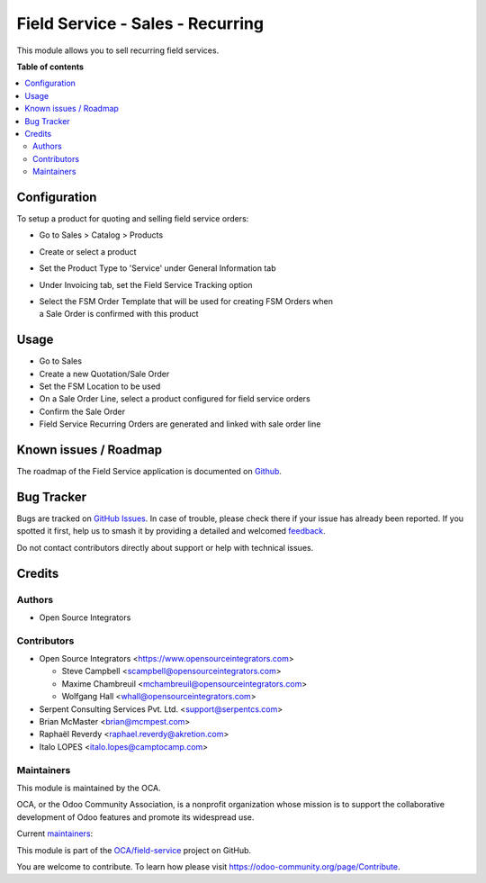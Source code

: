 =================================
Field Service - Sales - Recurring
=================================

.. 
   !!!!!!!!!!!!!!!!!!!!!!!!!!!!!!!!!!!!!!!!!!!!!!!!!!!!
   !! This file is generated by oca-gen-addon-readme !!
   !! changes will be overwritten.                   !!
   !!!!!!!!!!!!!!!!!!!!!!!!!!!!!!!!!!!!!!!!!!!!!!!!!!!!
   !! source digest: sha256:e3bb0ee202c1bdb070bd757f5892b617489146373cfa422120ed800e4a2b8311
   !!!!!!!!!!!!!!!!!!!!!!!!!!!!!!!!!!!!!!!!!!!!!!!!!!!!

.. |badge1| image:: https://img.shields.io/badge/maturity-Beta-yellow.png
    :target: https://odoo-community.org/page/development-status
    :alt: Beta
.. |badge2| image:: https://img.shields.io/badge/licence-AGPL--3-blue.png
    :target: http://www.gnu.org/licenses/agpl-3.0-standalone.html
    :alt: License: AGPL-3
.. |badge3| image:: https://img.shields.io/badge/github-OCA%2Ffield--service-lightgray.png?logo=github
    :target: https://github.com/OCA/field-service/tree/18.0/fieldservice_sale_recurring
    :alt: OCA/field-service
.. |badge4| image:: https://img.shields.io/badge/weblate-Translate%20me-F47D42.png
    :target: https://translation.odoo-community.org/projects/field-service-18-0/field-service-18-0-fieldservice_sale_recurring
    :alt: Translate me on Weblate
.. |badge5| image:: https://img.shields.io/badge/runboat-Try%20me-875A7B.png
    :target: https://runboat.odoo-community.org/builds?repo=OCA/field-service&target_branch=18.0
    :alt: Try me on Runboat

|badge1| |badge2| |badge3| |badge4| |badge5|

This module allows you to sell recurring field services.

**Table of contents**

.. contents::
   :local:

Configuration
=============

To setup a product for quoting and selling field service orders:

- Go to Sales > Catalog > Products

- Create or select a product

- Set the Product Type to 'Service' under General Information tab

- Under Invoicing tab, set the Field Service Tracking option

- | Select the FSM Order Template that will be used for creating FSM
    Orders when
  | a Sale Order is confirmed with this product

Usage
=====

- Go to Sales
- Create a new Quotation/Sale Order
- Set the FSM Location to be used
- On a Sale Order Line, select a product configured for field service
  orders
- Confirm the Sale Order
- Field Service Recurring Orders are generated and linked with sale
  order line

Known issues / Roadmap
======================

The roadmap of the Field Service application is documented on
`Github <https://github.com/OCA/field-service/issues/1>`__.

Bug Tracker
===========

Bugs are tracked on `GitHub Issues <https://github.com/OCA/field-service/issues>`_.
In case of trouble, please check there if your issue has already been reported.
If you spotted it first, help us to smash it by providing a detailed and welcomed
`feedback <https://github.com/OCA/field-service/issues/new?body=module:%20fieldservice_sale_recurring%0Aversion:%2018.0%0A%0A**Steps%20to%20reproduce**%0A-%20...%0A%0A**Current%20behavior**%0A%0A**Expected%20behavior**>`_.

Do not contact contributors directly about support or help with technical issues.

Credits
=======

Authors
-------

* Open Source Integrators

Contributors
------------

- Open Source Integrators <https://www.opensourceintegrators.com>

  - Steve Campbell <scampbell@opensourceintegrators.com>
  - Maxime Chambreuil <mchambreuil@opensourceintegrators.com>
  - Wolfgang Hall <whall@opensourceintegrators.com>

- Serpent Consulting Services Pvt. Ltd. <support@serpentcs.com>
- Brian McMaster <brian@mcmpest.com>
- Raphaël Reverdy <raphael.reverdy@akretion.com>
- Italo LOPES <italo.lopes@camptocamp.com>

Maintainers
-----------

This module is maintained by the OCA.

.. image:: https://odoo-community.org/logo.png
   :alt: Odoo Community Association
   :target: https://odoo-community.org

OCA, or the Odoo Community Association, is a nonprofit organization whose
mission is to support the collaborative development of Odoo features and
promote its widespread use.

.. |maintainer-wolfhall| image:: https://github.com/wolfhall.png?size=40px
    :target: https://github.com/wolfhall
    :alt: wolfhall
.. |maintainer-max3903| image:: https://github.com/max3903.png?size=40px
    :target: https://github.com/max3903
    :alt: max3903
.. |maintainer-brian10048| image:: https://github.com/brian10048.png?size=40px
    :target: https://github.com/brian10048
    :alt: brian10048

Current `maintainers <https://odoo-community.org/page/maintainer-role>`__:

|maintainer-wolfhall| |maintainer-max3903| |maintainer-brian10048| 

This module is part of the `OCA/field-service <https://github.com/OCA/field-service/tree/18.0/fieldservice_sale_recurring>`_ project on GitHub.

You are welcome to contribute. To learn how please visit https://odoo-community.org/page/Contribute.
